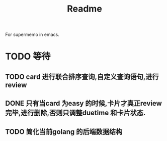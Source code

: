 #+title: Readme
For supermemo in emacs.

* TODO 等待
** TODO card 进行联合排序查询,自定义查询语句,进行review
** DONE 只有当card 为easy 的时候,卡片才真正review 完毕,进行删除,否则只调整duetime 和卡片状态.
** TODO 简化当前golang 的后端数据结构

